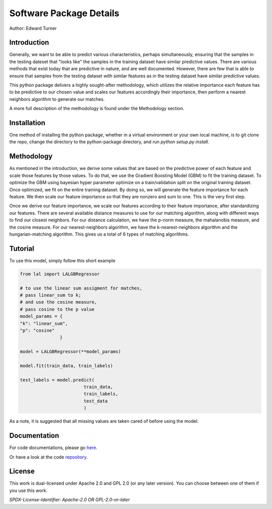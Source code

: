 Software Package Details
=========================================

Author: Edward Turner

Introduction
------------

Generally, we want to be able to predict various characteristics,
perhaps simultaneously, ensuring that the samples in the testing
dateset that "looks like" the samples in the training dataset have
similar predictive values.  There are various methods that exist
today that are predictive in nature, and are well documented. However,
there are few that is able to ensure that samples from the testing dataset
with similar features as in the testing dataset have similar predictive values.
 
This python package delivers a highly sought-after methodology, which utilizes
the relative importance each feature has to be predictive to our chosen value
and scales our features accordingly their importance, then perform a nearest
neighbors algorithm to generate our matches.
 
A more full description of the methodology is found under the Methodology section.

Installation
------------

One method of installing the python package, whether in a virtual environment
or your own local machine, is to git clone the repo, change the directory
to the python-package directory, and run `python setup.py install`.

Methodology
-----------

As mentioned in the introduction, we derive some values that are based on
the predictive power of each feature and scale those features by those values. To
do that, we use the Gradient Boosting Model (GBM) to fit the training dataset.
To optimize the GBM using bayesian hyper parameter optimize on a train/validation
split on the original training dataset.  Once optimized, we fit on the entire 
training dataset. By doing so, we will generate the feature importance for 
each feature.  We then scale our feature importance so that they are nonzero 
and sum to one.  This is the very first step.  

Once we derive our feature importance, we scale our features according to their
feature importance, after standardizing our features.  There are several available
distance measures to use for our matching algorithm, along with different ways
to find our closest neighbors.  For our distance calculation, we have the 
p-norm measure, the mahalanobis measure, and the cosine measure. For our
nearest-neighbors algorithm, we have the k-nearest-neighbors algorithm and the
hungarian-matching algorithm. This gives us a total of 6 types of matching algorithms.

Tutorial
--------

To use this model, simply follow this short example

.. code-block:: python

  from lal import LALGBRegressor

  # to use the linear sum assigment for matches,
  # pass linear_sum to k;
  # and use the cosine measure,
  # pass cosine to the p value
  model_params = {
  "k": "linear_sum",
  "p": "cosine"
                 }

  model = LALGBRegressor(**model_params)

  model.fit(train_data, train_labels)

  test_labels = model.predict(
                          train_data,
                          train_labels,
                          test_data
                          )

As a note, it is suggested that all missing values are taken cared of before
using the model.


Documentation
-------------

For code documentations, please go `here <https://ed-turner.github.io/look-a-like/>`_.

Or have a look at the code `repository <https://github.com/ed-turner/look-a-like/>`_.

License
-------

This work is dual-licensed under Apache 2.0 and GPL 2.0 (or any later version).
You can choose between one of them if you use this work.

`SPDX-License-Identifier: Apache-2.0 OR GPL-2.0-or-later`

